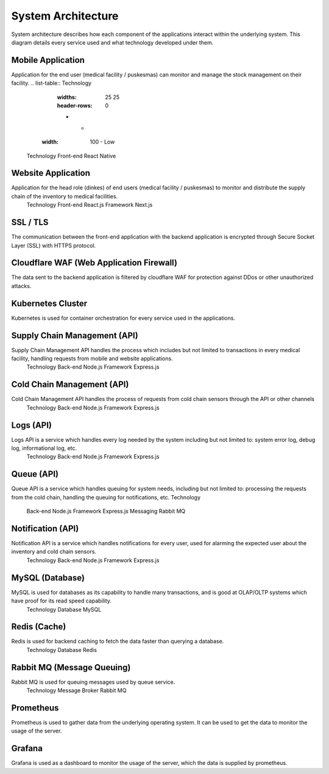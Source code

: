 System Architecture
=====

System architecture describes how each component of the applications interact within the  underlying system. This diagram details every service used and what technology developed under them.

.. image:: images/system-architecture-01.png
  :width: 700
.. image:: images/system-architecture-01.png
  :width: 700

Mobile Application
----- 
Application for the end user (medical facility / puskesmas) can monitor and manage the stock  management on their facility. 
.. list-table:: Technology 
   :widths: 25 25
   :header-rows: 0

   * - .. image:: images/what-is-smile-1.png
  :width: 100
     - Low

 Technology 
 Front-end React Native 

Website Application
-----
Application for the head role (dinkes) of end users (medical facility / puskesmas) to monitor and  distribute the supply chain of the inventory to medical facilities. 
 Technology 
 Front-end React.js 
 Framework Next.js 

SSL / TLS
----- 
The communication between the front-end application with the backend application is encrypted  through Secure Socket Layer (SSL) with HTTPS protocol. 

Cloudflare WAF (Web Application Firewall)
-----
The data sent to the backend application is filtered by cloudflare WAF for protection against DDos  or other unauthorized attacks.

Kubernetes Cluster 
-----
Kubernetes is used for container orchestration for every service used in the applications.

Supply Chain Management (API) 
-----
Supply Chain Management API handles the process which includes but not limited to transactions  in every medical facility, handling requests from mobile and website applications. 
   Technology 
   Back-end Node.js 
   Framework Express.js 

Cold Chain Management (API) 
-----
Cold Chain Management API handles the process of requests from cold chain sensors through  the API or other channels 
   Technology 
   Back-end Node.js
   Framework Express.js 

Logs (API) 
-----
Logs API is a service which handles every log needed by the system including but not limited to:  system error log, debug log, informational log, etc. 
   Technology 
   Back-end Node.js 
   Framework Express.js 

Queue (API) 
-----
Queue API is a service which handles queuing for system needs, including but not limited to:  processing the requests from the cold chain, handling the queuing for notifications, etc.  
Technology 
   Back-end Node.js 
   Framework Express.js 
   Messaging Rabbit MQ 

Notification (API) 
-----
Notification API is a service which handles notifications for every user, used for alarming the  expected user about the inventory and cold chain sensors. 
   Technology 
   Back-end Node.js 
   Framework Express.js

MySQL (Database) 
-----
MySQL is used for databases as its capability to handle many transactions, and is good at  OLAP/OLTP systems which have proof for its read speed capability. 
   Technology 
   Database MySQL 

Redis (Cache) 
-----
Redis is used for backend caching to fetch the data faster than querying a database. 
   Technology 
   Database Redis 

Rabbit MQ (Message Queuing) 
-----
Rabbit MQ is used for queuing messages used by queue service. 
   Technology 
   Message Broker Rabbit MQ 

Prometheus 
-----
Prometheus is used to gather data from the underlying operating system. It can be used to get the data to monitor the usage of the server. 

Grafana 
-----
Grafana is used as a dashboard to monitor the usage of the server, which the data is supplied by prometheus.